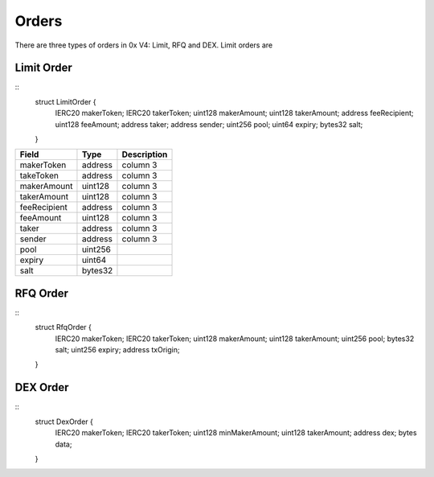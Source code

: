 ###############################
Orders
###############################

There are three types of orders in 0x V4: Limit, RFQ and DEX. Limit orders are 

Limit Order
------------------

::
    struct LimitOrder {
        IERC20 makerToken;
        IERC20 takerToken;
        uint128 makerAmount;
        uint128 takerAmount;
        address feeRecipient;
        uint128 feeAmount;
        address taker;
        address sender;
        uint256 pool;
        uint64 expiry;
        bytes32 salt;
    }

+--------------+---------+-------------+
| Field        | Type    | Description |
+==============+=========+=============+
| makerToken   | address | column 3    |
+--------------+---------+-------------+
| takeToken    | address | column 3    |
+--------------+---------+-------------+
| makerAmount  | uint128 | column 3    |
+--------------+---------+-------------+
| takerAmount  | uint128 | column 3    |
+--------------+---------+-------------+
| feeRecipient | address | column 3    |
+--------------+---------+-------------+
| feeAmount    | uint128 | column 3    |
+--------------+---------+-------------+
| taker        | address | column 3    |
+--------------+---------+-------------+
| sender       | address | column 3    |
+--------------+---------+-------------+
| pool         | uint256 |             |
+--------------+---------+-------------+
| expiry       | uint64  |             |
+--------------+---------+-------------+
| salt         | bytes32 |             |
+--------------+---------+-------------+

RFQ Order
------------------

::
    struct RfqOrder {
        IERC20 makerToken;
        IERC20 takerToken;
        uint128 makerAmount;
        uint128 takerAmount;
        uint256 pool;
        bytes32 salt;
        uint256 expiry;
        address txOrigin;
    }

DEX Order
------------------

::
    struct DexOrder {
        IERC20 makerToken;
        IERC20 takerToken;
        uint128 minMakerAmount;
        uint128 takerAmount;
        address dex;
        bytes data;
    }